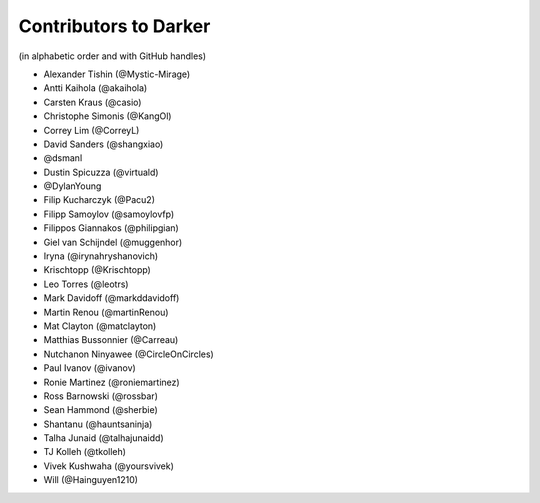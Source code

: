 ========================
 Contributors to Darker
========================

(in alphabetic order and with GitHub handles)

- Alexander Tishin (@Mystic-Mirage)
- Antti Kaihola (@akaihola)
- Carsten Kraus (@casio)
- Christophe Simonis (@KangOl)
- Correy Lim (@CorreyL)
- David Sanders (@shangxiao)
- @dsmanl
- Dustin Spicuzza (@virtuald)
- @DylanYoung
- Filip Kucharczyk (@Pacu2)
- Filipp Samoylov (@samoylovfp)
- Filippos Giannakos (@philipgian)
- Giel van Schijndel (@muggenhor)
- Iryna (@irynahryshanovich)
- Krischtopp (@Krischtopp)
- Leo Torres (@leotrs)
- Mark Davidoff (@markddavidoff)
- Martin Renou (@martinRenou)
- Mat Clayton (@matclayton)
- Matthias Bussonnier (@Carreau)
- Nutchanon Ninyawee (@CircleOnCircles)
- Paul Ivanov (@ivanov)
- Ronie Martinez (@roniemartinez)
- Ross Barnowski (@rossbar)
- Sean Hammond (@sherbie)
- Shantanu (@hauntsaninja)
- Talha Junaid (@talhajunaidd)
- TJ Kolleh (@tkolleh)
- Vivek Kushwaha (@yoursvivek)
- Will (@Hainguyen1210)
